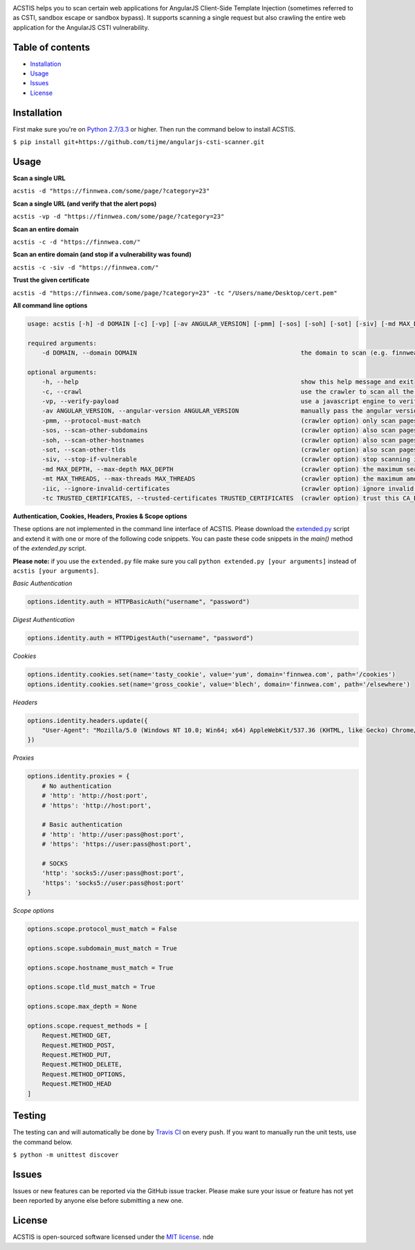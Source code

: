 .. raw:: html

   <p align="center">

.. image:: https://rawgit.com/tijme/angularjs-csti-scanner/master/.github/logo.svg?pypi=png.from.svg
   :width: 300px
   :height: 300px
   :alt: AngularJS Client-Side Template Injection Logo

.. raw:: html

   <br class="title">

.. image:: https://travis-ci.org/tijme/angularjs-csti-scanner.svg?branch=master
   :target: https://travis-ci.org/tijme/angularjs-csti-scanner
   :alt: Build Status

.. image:: https://img.shields.io/pypi/v/acstis.svg
   :target: https://pypi.python.org/pypi/acstis/
   :alt: PyPi version

.. image:: https://img.shields.io/pypi/pyversions/acstis.svg
   :target: https://www.python.org/
   :alt: Python version

.. image:: https://img.shields.io/pypi/l/acstis.svg
   :target: https://github.com/tijme/acstis/blob/master/LICENSE.rst
   :alt: License: MIT

.. raw:: html

   </p>
   <h1>Angular Client-Side Template Injection Scanner</h1>

ACSTIS helps you to scan certain web applications for AngularJS Client-Side Template Injection (sometimes referred to as CSTI, sandbox escape or sandbox bypass). It supports scanning a single request but also crawling the entire web application for the AngularJS CSTI vulnerability.

Table of contents
-----------------

-  `Installation <#installation>`__
-  `Usage <#usage>`__
-  `Issues <#issues>`__
-  `License <#license>`__

Installation
------------

First make sure you're on `Python 2.7/3.3 <https://www.python.org/>`__ or higher. Then run the command below to install ACSTIS.

``$ pip install git+https://github.com/tijme/angularjs-csti-scanner.git``

Usage
-----

**Scan a single URL**

``acstis -d "https://finnwea.com/some/page/?category=23"``

**Scan a single URL (and verify that the alert pops)**

``acstis -vp -d "https://finnwea.com/some/page/?category=23"``

**Scan an entire domain**

``acstis -c -d "https://finnwea.com/"``

**Scan an entire domain (and stop if a vulnerability was found)**

``acstis -c -siv -d "https://finnwea.com/"``

**Trust the given certificate**

``acstis -d "https://finnwea.com/some/page/?category=23" -tc "/Users/name/Desktop/cert.pem"``

**All command line options**

.. code:: text

   usage: acstis [-h] -d DOMAIN [-c] [-vp] [-av ANGULAR_VERSION] [-pmm] [-sos] [-soh] [-sot] [-siv] [-md MAX_DEPTH] [-mt MAX_THREADS]

   required arguments:
       -d DOMAIN, --domain DOMAIN                                             the domain to scan (e.g. finnwea.com)

   optional arguments:
       -h, --help                                                             show this help message and exit
       -c, --crawl                                                            use the crawler to scan all the entire domain
       -vp, --verify-payload                                                  use a javascript engine to verify if the payload was executed (otherwise false positives may occur)
       -av ANGULAR_VERSION, --angular-version ANGULAR_VERSION                 manually pass the angular version (e.g. 1.4.2) if the automatic check doesn't work
       -pmm, --protocol-must-match                                            (crawler option) only scan pages with the same protocol as the startpoint (e.g. only https)
       -sos, --scan-other-subdomains                                          (crawler option) also scan pages that have another subdomain than the startpoint
       -soh, --scan-other-hostnames                                           (crawler option) also scan pages that have another hostname than the startpoint
       -sot, --scan-other-tlds                                                (crawler option) also scan pages that have another tld than the startpoint
       -siv, --stop-if-vulnerable                                             (crawler option) stop scanning if a vulnerability was found
       -md MAX_DEPTH, --max-depth MAX_DEPTH                                   (crawler option) the maximum search depth (default is unlimited)
       -mt MAX_THREADS, --max-threads MAX_THREADS                             (crawler option) the maximum amount of simultaneous threads to use (default is 8)
       -iic, --ignore-invalid-certificates                                    (crawler option) ignore invalid ssl certificates
       -tc TRUSTED_CERTIFICATES, --trusted-certificates TRUSTED_CERTIFICATES  (crawler option) trust this CA_BUNDLE file (.pem) or directory with certificates

**Authentication, Cookies, Headers, Proxies & Scope options**

These options are not implemented in the command line interface of ACSTIS. Please download the `extended.py <https://github.com/tijme/angularjs-csti-scanner/blob/master/extended.py>`_ script and extend it with one or more of the following code snippets. You can paste these code snippets in the `main()` method of the `extended.py` script.

**Please note:** if you use the ``extended.py`` file make sure you call ``python extended.py [your arguments]`` instead of ``acstis [your arguments]``.

*Basic Authentication*

.. code:: python

    options.identity.auth = HTTPBasicAuth("username", "password")

*Digest Authentication*

.. code:: python

    options.identity.auth = HTTPDigestAuth("username", "password")

*Cookies*

.. code:: python

    options.identity.cookies.set(name='tasty_cookie', value='yum', domain='finnwea.com', path='/cookies')
    options.identity.cookies.set(name='gross_cookie', value='blech', domain='finnwea.com', path='/elsewhere')

*Headers*

.. code:: python

    options.identity.headers.update({
        "User-Agent": "Mozilla/5.0 (Windows NT 10.0; Win64; x64) AppleWebKit/537.36 (KHTML, like Gecko) Chrome/56.0.2924.87 Safari/537.36"
    })

*Proxies*

.. code:: python

    options.identity.proxies = {
        # No authentication
        # 'http': 'http://host:port',
        # 'https': 'http://host:port',

        # Basic authentication
        # 'http': 'http://user:pass@host:port',
        # 'https': 'https://user:pass@host:port',

        # SOCKS
        'http': 'socks5://user:pass@host:port',
        'https': 'socks5://user:pass@host:port'
    }

*Scope options*

.. code:: python

    options.scope.protocol_must_match = False

    options.scope.subdomain_must_match = True

    options.scope.hostname_must_match = True

    options.scope.tld_must_match = True

    options.scope.max_depth = None

    options.scope.request_methods = [
        Request.METHOD_GET,
        Request.METHOD_POST,
        Request.METHOD_PUT,
        Request.METHOD_DELETE,
        Request.METHOD_OPTIONS,
        Request.METHOD_HEAD
    ]

Testing
-------

The testing can and will automatically be done by `Travis CI <https://travis-ci.org/tijme/angularjs-csti-scanner>`__ on every push. If you want to manually run the unit tests, use the command below.

``$ python -m unittest discover``

Issues
------

Issues or new features can be reported via the GitHub issue tracker. Please make sure your issue or feature has not yet been reported by anyone else before submitting a new one.

License
-------

ACSTIS is open-sourced software licensed under the `MIT license <https://github.com/tijme/angularjs-csti-scanner/blob/master/LICENSE.rst>`__.
nde
